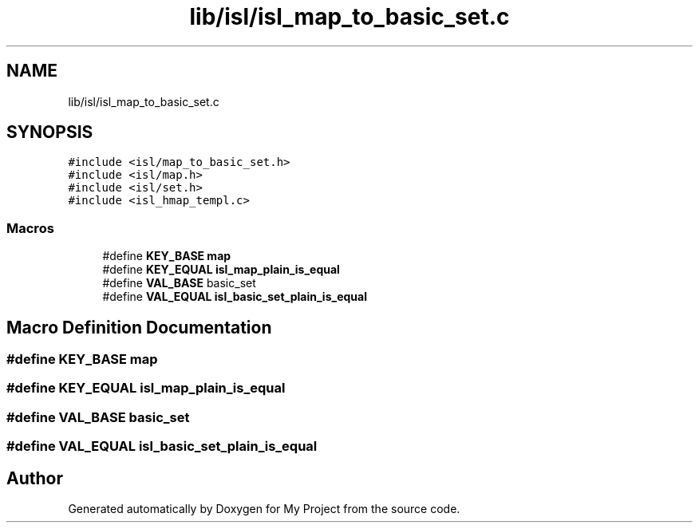 .TH "lib/isl/isl_map_to_basic_set.c" 3 "Sun Jul 12 2020" "My Project" \" -*- nroff -*-
.ad l
.nh
.SH NAME
lib/isl/isl_map_to_basic_set.c
.SH SYNOPSIS
.br
.PP
\fC#include <isl/map_to_basic_set\&.h>\fP
.br
\fC#include <isl/map\&.h>\fP
.br
\fC#include <isl/set\&.h>\fP
.br
\fC#include <isl_hmap_templ\&.c>\fP
.br

.SS "Macros"

.in +1c
.ti -1c
.RI "#define \fBKEY_BASE\fP   \fBmap\fP"
.br
.ti -1c
.RI "#define \fBKEY_EQUAL\fP   \fBisl_map_plain_is_equal\fP"
.br
.ti -1c
.RI "#define \fBVAL_BASE\fP   basic_set"
.br
.ti -1c
.RI "#define \fBVAL_EQUAL\fP   \fBisl_basic_set_plain_is_equal\fP"
.br
.in -1c
.SH "Macro Definition Documentation"
.PP 
.SS "#define KEY_BASE   \fBmap\fP"

.SS "#define KEY_EQUAL   \fBisl_map_plain_is_equal\fP"

.SS "#define VAL_BASE   basic_set"

.SS "#define VAL_EQUAL   \fBisl_basic_set_plain_is_equal\fP"

.SH "Author"
.PP 
Generated automatically by Doxygen for My Project from the source code\&.
